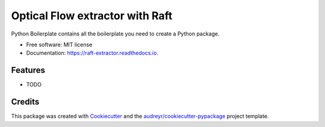 ================================
Optical Flow extractor with Raft
================================


.. image:: https://img.shields.io/pypi/v/raft_extractor.svg
        :target: https://pypi.python.org/pypi/raft_extractor

.. image:: https://img.shields.io/travis/theopsall/raft_extractor.svg
        :target: https://travis-ci.com/theopsall/raft_extractor

.. image:: https://readthedocs.org/projects/raft-extractor/badge/?version=latest
        :target: https://raft-extractor.readthedocs.io/en/latest/?version=latest
        :alt: Documentation Status


.. image:: https://pyup.io/repos/github/theopsall/raft_extractor/shield.svg
     :target: https://pyup.io/repos/github/theopsall/raft_extractor/
     :alt: Updates



Python Boilerplate contains all the boilerplate you need to create a Python package.


* Free software: MIT license
* Documentation: https://raft-extractor.readthedocs.io.


Features
--------

* TODO

Credits
-------

This package was created with Cookiecutter_ and the `audreyr/cookiecutter-pypackage`_ project template.

.. _Cookiecutter: https://github.com/audreyr/cookiecutter
.. _`audreyr/cookiecutter-pypackage`: https://github.com/audreyr/cookiecutter-pypackage
